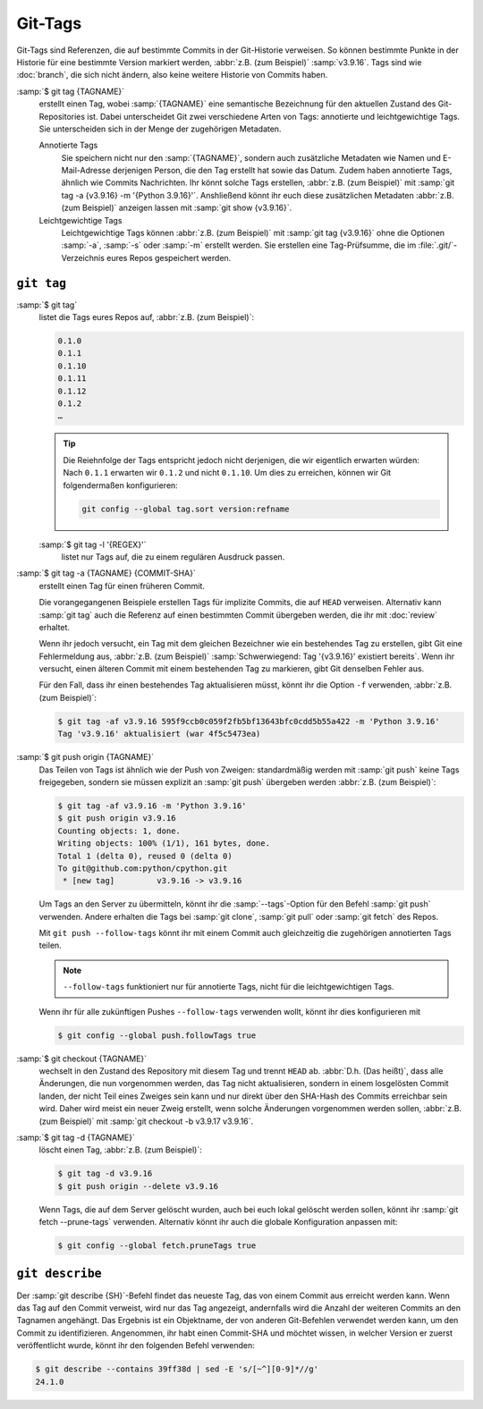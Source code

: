 .. SPDX-FileCopyrightText: 2020 Veit Schiele
..
.. SPDX-License-Identifier: BSD-3-Clause

Git-Tags
========

Git-Tags sind Referenzen, die auf bestimmte Commits in der Git-Historie
verweisen. So können bestimmte Punkte in der Historie für eine bestimmte Version
markiert werden, :abbr:`z.B. (zum Beispiel)` :samp:`v3.9.16`. Tags sind wie
:doc:`branch`, die sich nicht ändern, also keine weitere Historie von Commits
haben.

:samp:`$ git tag {TAGNAME}`
    erstellt einen Tag, wobei :samp:`{TAGNAME}` eine semantische Bezeichnung für
    den aktuellen Zustand des Git-Repositories ist. Dabei unterscheidet Git zwei
    verschiedene Arten von Tags: annotierte und leichtgewichtige Tags. Sie
    unterscheiden sich in der Menge der zugehörigen Metadaten.

    Annotierte Tags
        Sie speichern nicht nur den :samp:`{TAGNAME}`, sondern auch zusätzliche
        Metadaten wie Namen und E-Mail-Adresse derjenigen Person, die den Tag
        erstellt hat sowie das Datum. Zudem haben annotierte Tags, ähnlich wie
        Commits Nachrichten. Ihr könnt solche Tags erstellen, :abbr:`z.B. (zum
        Beispiel)` mit :samp:`git tag -a {v3.9.16} -m '{Python 3.9.16}'`.
        Anshließend könnt ihr euch diese zusätzlichen Metadaten :abbr:`z.B. (zum
        Beispiel)` anzeigen lassen mit :samp:`git show {v3.9.16}`.

    Leichtgewichtige Tags
        Leichtgewichtige Tags können :abbr:`z.B. (zum Beispiel)` mit :samp:`git
        tag {v3.9.16}` ohne die Optionen :samp:`-a`, :samp:`-s` oder :samp:`-m`
        erstellt werden. Sie erstellen eine Tag-Prüfsumme, die im
        :file:`.git/`-Verzeichnis eures Repos gespeichert werden.

``git tag``
-----------

:samp:`$ git tag`
    listet die Tags eures Repos auf, :abbr:`z.B. (zum Beispiel)`:

    .. code-block:: console

       0.1.0
       0.1.1
       0.1.10
       0.1.11
       0.1.12
       0.1.2
       …

    .. _tag-sort:

    .. tip::
       Die Reiehnfolge der Tags entspricht jedoch nicht derjenigen, die wir
       eigentlich erwarten würden: Nach ``0.1.1`` erwarten wir ``0.1.2`` und
       nicht ``0.1.10``. Um dies zu erreichen, können wir Git folgendermaßen
       konfigurieren:

       .. code-block:: console

          git config --global tag.sort version:refname

    :samp:`$ git tag -l '{REGEX}'`
        listet nur Tags auf, die zu einem regulären Ausdruck passen.

:samp:`$ git tag -a {TAGNAME} {COMMIT-SHA}`
    erstellt einen Tag für einen früheren Commit.

    Die vorangegangenen Beispiele erstellen Tags für implizite Commits, die auf
    ``HEAD`` verweisen. Alternativ kann :samp:`git tag` auch die Referenz auf
    einen bestimmten Commit übergeben werden, die ihr mit :doc:`review`
    erhaltet.

    Wenn ihr jedoch versucht, ein Tag mit dem gleichen Bezeichner wie ein
    bestehendes Tag zu erstellen, gibt Git eine Fehlermeldung aus, :abbr:`z.B.
    (zum Beispiel)` :samp:`Schwerwiegend: Tag '{v3.9.16}' existiert bereits`.
    Wenn ihr versucht, einen älteren Commit mit einem bestehenden Tag zu
    markieren, gibt Git denselben Fehler aus.

    Für den Fall, dass ihr einen bestehendes Tag aktualisieren müsst, könnt ihr
    die Option ``-f`` verwenden, :abbr:`z.B. (zum Beispiel)`:

    .. code-block:: console

        $ git tag -af v3.9.16 595f9ccb0c059f2fb5bf13643bfc0cdd5b55a422 -m 'Python 3.9.16'
        Tag 'v3.9.16' aktualisiert (war 4f5c5473ea)

:samp:`$ git push origin {TAGNAME}`
    Das Teilen von Tags ist ähnlich wie der Push von Zweigen: standardmäßig
    werden mit :samp:`git push` keine Tags freigegeben, sondern sie müssen
    explizit an :samp:`git push` übergeben werden :abbr:`z.B. (zum Beispiel)`:

    .. code-block:: console

        $ git tag -af v3.9.16 -m 'Python 3.9.16'
        $ git push origin v3.9.16
        Counting objects: 1, done.
        Writing objects: 100% (1/1), 161 bytes, done.
        Total 1 (delta 0), reused 0 (delta 0)
        To git@github.com:python/cpython.git
         * [new tag]         v3.9.16 -> v3.9.16

    Um Tags an den Server zu übermitteln, könnt ihr die :samp:`--tags`-Option
    für den Befehl :samp:`git push` verwenden. Andere erhalten die Tags bei
    :samp:`git clone`, :samp:`git pull` oder :samp:`git fetch` des Repos.

    Mit ``git push --follow-tags`` könnt ihr mit einem Commit auch gleichzeitig
    die zugehörigen annotierten Tags teilen.

    .. note::
       ``--follow-tags`` funktioniert  nur für annotierte Tags, nicht für die
       leichtgewichtigen Tags.

    Wenn ihr für alle zukünftigen Pushes ``--follow-tags`` verwenden wollt,
    könnt ihr dies konfigurieren mit

    .. code-block:: console

       $ git config --global push.followTags true

    .. seealso::
       * `git push --follow-tags
         <https://git-scm.com/docs/git-push#Documentation/git-push.txt---follow-tags>`_
       * `git config push.followTags
         <https://git-scm.com/docs/git-config#Documentation/git-config.txt-pushfollowTags>`_

:samp:`$ git checkout {TAGNAME}`
    wechselt in den Zustand des Repository mit diesem Tag und trennt ``HEAD`` ab.
    :abbr:`D.h. (Das heißt)`, dass alle Änderungen, die nun vorgenommen werden,
    das Tag nicht aktualisieren, sondern in einem losgelösten Commit landen, der
    nicht Teil eines Zweiges sein kann und nur direkt über den SHA-Hash des
    Commits erreichbar sein wird. Daher wird meist ein neuer Zweig erstellt,
    wenn solche Änderungen vorgenommen werden sollen, :abbr:`z.B. (zum
    Beispiel)` mit :samp:`git checkout -b v3.9.17 v3.9.16`.

:samp:`$ git tag -d {TAGNAME}`
    löscht einen Tag, :abbr:`z.B. (zum Beispiel)`:

    .. code-block:: console

        $ git tag -d v3.9.16
        $ git push origin --delete v3.9.16

    .. _prune-tags:

    Wenn Tags, die auf dem Server gelöscht wurden, auch bei euch lokal
    gelöscht werden sollen, könnt ihr :samp:`git fetch --prune-tags`
    verwenden. Alternativ könnt ihr auch die globale Konfiguration anpassen
    mit:

    .. code-block:: console

       $ git config --global fetch.pruneTags true

``git describe``
----------------

Der :samp:`git describe {SH}`-Befehl findet das neueste Tag, das von einem
Commit aus erreicht werden kann. Wenn das Tag auf den Commit verweist, wird nur
das Tag angezeigt, andernfalls wird die Anzahl der weiteren Commits an den
Tagnamen angehängt. Das Ergebnis ist ein Objektname, der von anderen
Git-Befehlen verwendet werden kann, um den Commit zu identifizieren. Angenommen,
ihr habt einen Commit-SHA und möchtet wissen, in welcher Version er zuerst
veröffentlicht wurde, könnt ihr den folgenden Befehl verwenden:

.. code-block:: console

   $ git describe --contains 39ff38d | sed -E 's/[~^][0-9]*//g'
   24.1.0
